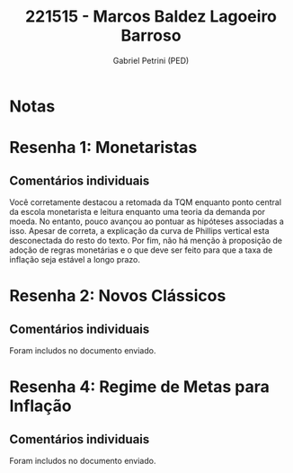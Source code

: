#+OPTIONS: toc:nil num:nil tags:nil
#+TITLE: 221515 - Marcos Baldez Lagoeiro Barroso
#+AUTHOR: Gabriel Petrini (PED)
#+PROPERTY: RA 221515
#+PROPERTY: NOME "Marcos Baldez Lagoeiro Barroso"
#+INCLUDE_TAGS: private
#+PROPERTY: COLUMNS %TAREFA(Tarefa) %OBJETIVO(Objetivo) %CONCEITOS(Conceito) %ARGUMENTO(Argumento) %DESENVOLVIMENTO(Desenvolvimento) %CLAREZA(Clareza) %NOTA(Nota)
#+PROPERTY: TAREFA_ALL "Resenha 1" "Resenha 2" "Resenha 3" "Resenha 4" "Resenha 5" "Prova" "Seminário"
#+PROPERTY: OBJETIVO_ALL "Atingido totalmente" "Atingido satisfatoriamente" "Atingido parcialmente" "Atingindo minimamente" "Não atingido"
#+PROPERTY: CONCEITOS_ALL "Atingido totalmente" "Atingido satisfatoriamente" "Atingido parcialmente" "Atingindo minimamente" "Não atingido"
#+PROPERTY: ARGUMENTO_ALL "Atingido totalmente" "Atingido satisfatoriamente" "Atingido parcialmente" "Atingindo minimamente" "Não atingido"
#+PROPERTY: DESENVOLVIMENTO_ALL "Atingido totalmente" "Atingido satisfatoriamente" "Atingido parcialmente" "Atingindo minimamente" "Não atingido"
#+PROPERTY: CONCLUSAO_ALL "Atingido totalmente" "Atingido satisfatoriamente" "Atingido parcialmente" "Atingindo minimamente" "Não atingido"
#+PROPERTY: CLAREZA_ALL "Atingido totalmente" "Atingido satisfatoriamente" "Atingido parcialmente" "Atingindo minimamente" "Não atingido"
#+PROPERTY: NOTA_ALL "Atingido totalmente" "Atingido satisfatoriamente" "Atingido parcialmente" "Atingindo minimamente" "Não atingido"


* Notas :private:

  #+BEGIN: columnview :maxlevel 3 :id global
  #+END

* Resenha 1: Monetaristas                                           :private:
  :PROPERTIES:
  :TAREFA:   Resenha 1
  :OBJETIVO: Atingido parcialmente
  :ARGUMENTO: Atingido satisfatoriamente
  :CONCEITOS: Atingido satisfatoriamente
  :DESENVOLVIMENTO: Atingido parcialmente
  :CONCLUSAO: Atingindo minimamente
  :CLAREZA:  Atingido parcialmente
  :NOTA:     Atingido parcialmente
  :END:

** Comentários individuais 

Você corretamente destacou a retomada da TQM enquanto ponto central da escola monetarista e leitura enquanto uma teoria da demanda por moeda. No entanto, pouco avançou ao pontuar as hipóteses associadas a isso. Apesar de correta, a explicação da curva de Phillips vertical esta desconectada do resto do texto. Por fim, não há menção à proposição de adoção de regras monetárias e o que deve ser feito para que a taxa de inflação seja estável a longo prazo.
* Resenha 2: Novos Clássicos                                        :private:
  :PROPERTIES:
  :TAREFA:   Resenha 2
  :OBJETIVO: Atingido parcialmente
  :ARGUMENTO: Atingido parcialmente
  :CONCEITOS: Atingido satisfatoriamente
  :DESENVOLVIMENTO: Atingido satisfatoriamente
  :CONCLUSAO: Atingido satisfatoriamente
  :CLAREZA:  Atingido parcialmente
  :NOTA:     Atingido parcialmente
  :END:

** Comentários individuais

   Foram includos no documento enviado.

* Resenha 4: Regime de Metas para Inflação                                        :private:
:PROPERTIES:
:TAREFA:   Resenha 4
:OBJETIVO:
:ARGUMENTO: Atingido satisfatoriamente
:CONCEITOS: Atingido satisfatoriamente
:DESENVOLVIMENTO: Atingido parcialmente
:CONCLUSAO: Atingido parcialmente
:CLAREZA:  Atingido satisfatoriamente
:NOTA:     Atingido satisfatoriamente
:TURNITIN:
:END:

** Comentários individuais

Foram includos no documento enviado. 
